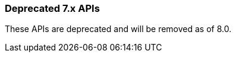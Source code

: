 [[actions-and-connectors-legacy-apis]]
=== Deprecated 7.x APIs

These APIs are deprecated and will be removed as of 8.0.
